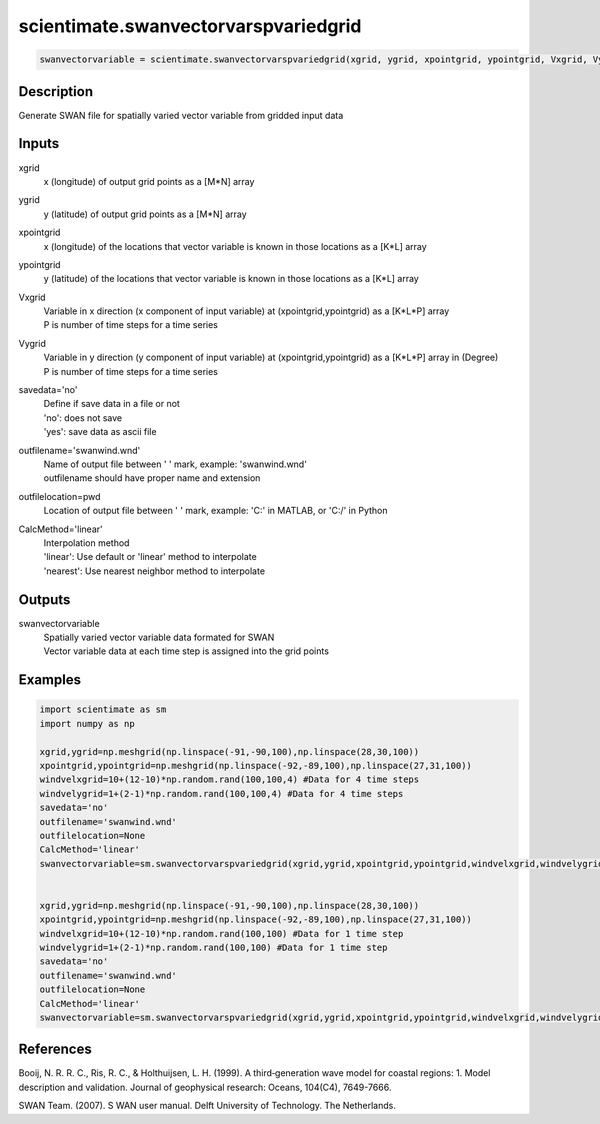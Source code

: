 .. ++++++++++++++++++++++++++++++++YA LATIF++++++++++++++++++++++++++++++++++
.. +                                                                        +
.. + ScientiMate                                                            +
.. + Earth-Science Data Analysis Library                                    +
.. +                                                                        +
.. + Developed by: Arash Karimpour                                          +
.. + Contact     : www.arashkarimpour.com                                   +
.. + Developed/Updated (yyyy-mm-dd): 2017-12-01                             +
.. +                                                                        +
.. ++++++++++++++++++++++++++++++++++++++++++++++++++++++++++++++++++++++++++

scientimate.swanvectorvarspvariedgrid
=====================================

.. code:: python

    swanvectorvariable = scientimate.swanvectorvarspvariedgrid(xgrid, ygrid, xpointgrid, ypointgrid, Vxgrid, Vygrid, savedata='no', outfilename='swanwind.wnd', outfilelocation=None, CalcMethod='linear')

Description
-----------

Generate SWAN file for spatially varied vector variable from gridded input data

Inputs
------

xgrid
    x (longitude) of output grid points as a [M*N] array
ygrid
    y (latitude) of output grid points as a [M*N] array
xpointgrid
    x (longitude) of the locations that vector variable is known in those locations as a [K*L] array
ypointgrid
    y (latitude) of the locations that vector variable is known in those locations as a [K*L] array
Vxgrid
    | Variable in x direction (x component of input variable) at (xpointgrid,ypointgrid) as a [K*L*P] array
    | P is number of time steps for a time series
Vygrid
    | Variable in y direction (y component of input variable) at (xpointgrid,ypointgrid) as a [K*L*P] array in (Degree)
    | P is number of time steps for a time series
savedata='no'
    | Define if save data in a file or not
    | 'no': does not save 
    | 'yes': save data as ascii file
outfilename='swanwind.wnd'
    | Name of output file between ' ' mark, example: 'swanwind.wnd'
    | outfilename should have proper name and extension
outfilelocation=pwd
    Location of output file between ' ' mark, example: 'C:\' in MATLAB, or 'C:/' in Python
CalcMethod='linear'
    | Interpolation method 
    | 'linear': Use default or 'linear' method to interpolate
    | 'nearest': Use nearest neighbor method to interpolate

Outputs
-------

swanvectorvariable
    | Spatially varied vector variable data formated for SWAN
    | Vector variable data at each time step is assigned into the grid points

Examples
--------

.. code:: python

    import scientimate as sm
    import numpy as np

    xgrid,ygrid=np.meshgrid(np.linspace(-91,-90,100),np.linspace(28,30,100))
    xpointgrid,ypointgrid=np.meshgrid(np.linspace(-92,-89,100),np.linspace(27,31,100))
    windvelxgrid=10+(12-10)*np.random.rand(100,100,4) #Data for 4 time steps
    windvelygrid=1+(2-1)*np.random.rand(100,100,4) #Data for 4 time steps
    savedata='no'
    outfilename='swanwind.wnd'
    outfilelocation=None
    CalcMethod='linear'
    swanvectorvariable=sm.swanvectorvarspvariedgrid(xgrid,ygrid,xpointgrid,ypointgrid,windvelxgrid,windvelygrid,savedata,outfilename,outfilelocation,CalcMethod)


    xgrid,ygrid=np.meshgrid(np.linspace(-91,-90,100),np.linspace(28,30,100))
    xpointgrid,ypointgrid=np.meshgrid(np.linspace(-92,-89,100),np.linspace(27,31,100))
    windvelxgrid=10+(12-10)*np.random.rand(100,100) #Data for 1 time step
    windvelygrid=1+(2-1)*np.random.rand(100,100) #Data for 1 time step
    savedata='no'
    outfilename='swanwind.wnd'
    outfilelocation=None
    CalcMethod='linear'
    swanvectorvariable=sm.swanvectorvarspvariedgrid(xgrid,ygrid,xpointgrid,ypointgrid,windvelxgrid,windvelygrid,savedata,outfilename,outfilelocation,CalcMethod)

References
----------

Booij, N. R. R. C., Ris, R. C., & Holthuijsen, L. H. (1999). 
A third‐generation wave model for coastal regions: 1. Model description and validation. 
Journal of geophysical research: Oceans, 104(C4), 7649-7666.

SWAN Team. (2007). S
WAN user manual. 
Delft University of Technology. The Netherlands.

.. License & Disclaimer
.. --------------------
..
.. Copyright (c) 2020 Arash Karimpour
..
.. http://www.arashkarimpour.com
..
.. THE SOFTWARE IS PROVIDED "AS IS", WITHOUT WARRANTY OF ANY KIND, EXPRESS OR
.. IMPLIED, INCLUDING BUT NOT LIMITED TO THE WARRANTIES OF MERCHANTABILITY,
.. FITNESS FOR A PARTICULAR PURPOSE AND NONINFRINGEMENT. IN NO EVENT SHALL THE
.. AUTHORS OR COPYRIGHT HOLDERS BE LIABLE FOR ANY CLAIM, DAMAGES OR OTHER
.. LIABILITY, WHETHER IN AN ACTION OF CONTRACT, TORT OR OTHERWISE, ARISING FROM,
.. OUT OF OR IN CONNECTION WITH THE SOFTWARE OR THE USE OR OTHER DEALINGS IN THE
.. SOFTWARE.
